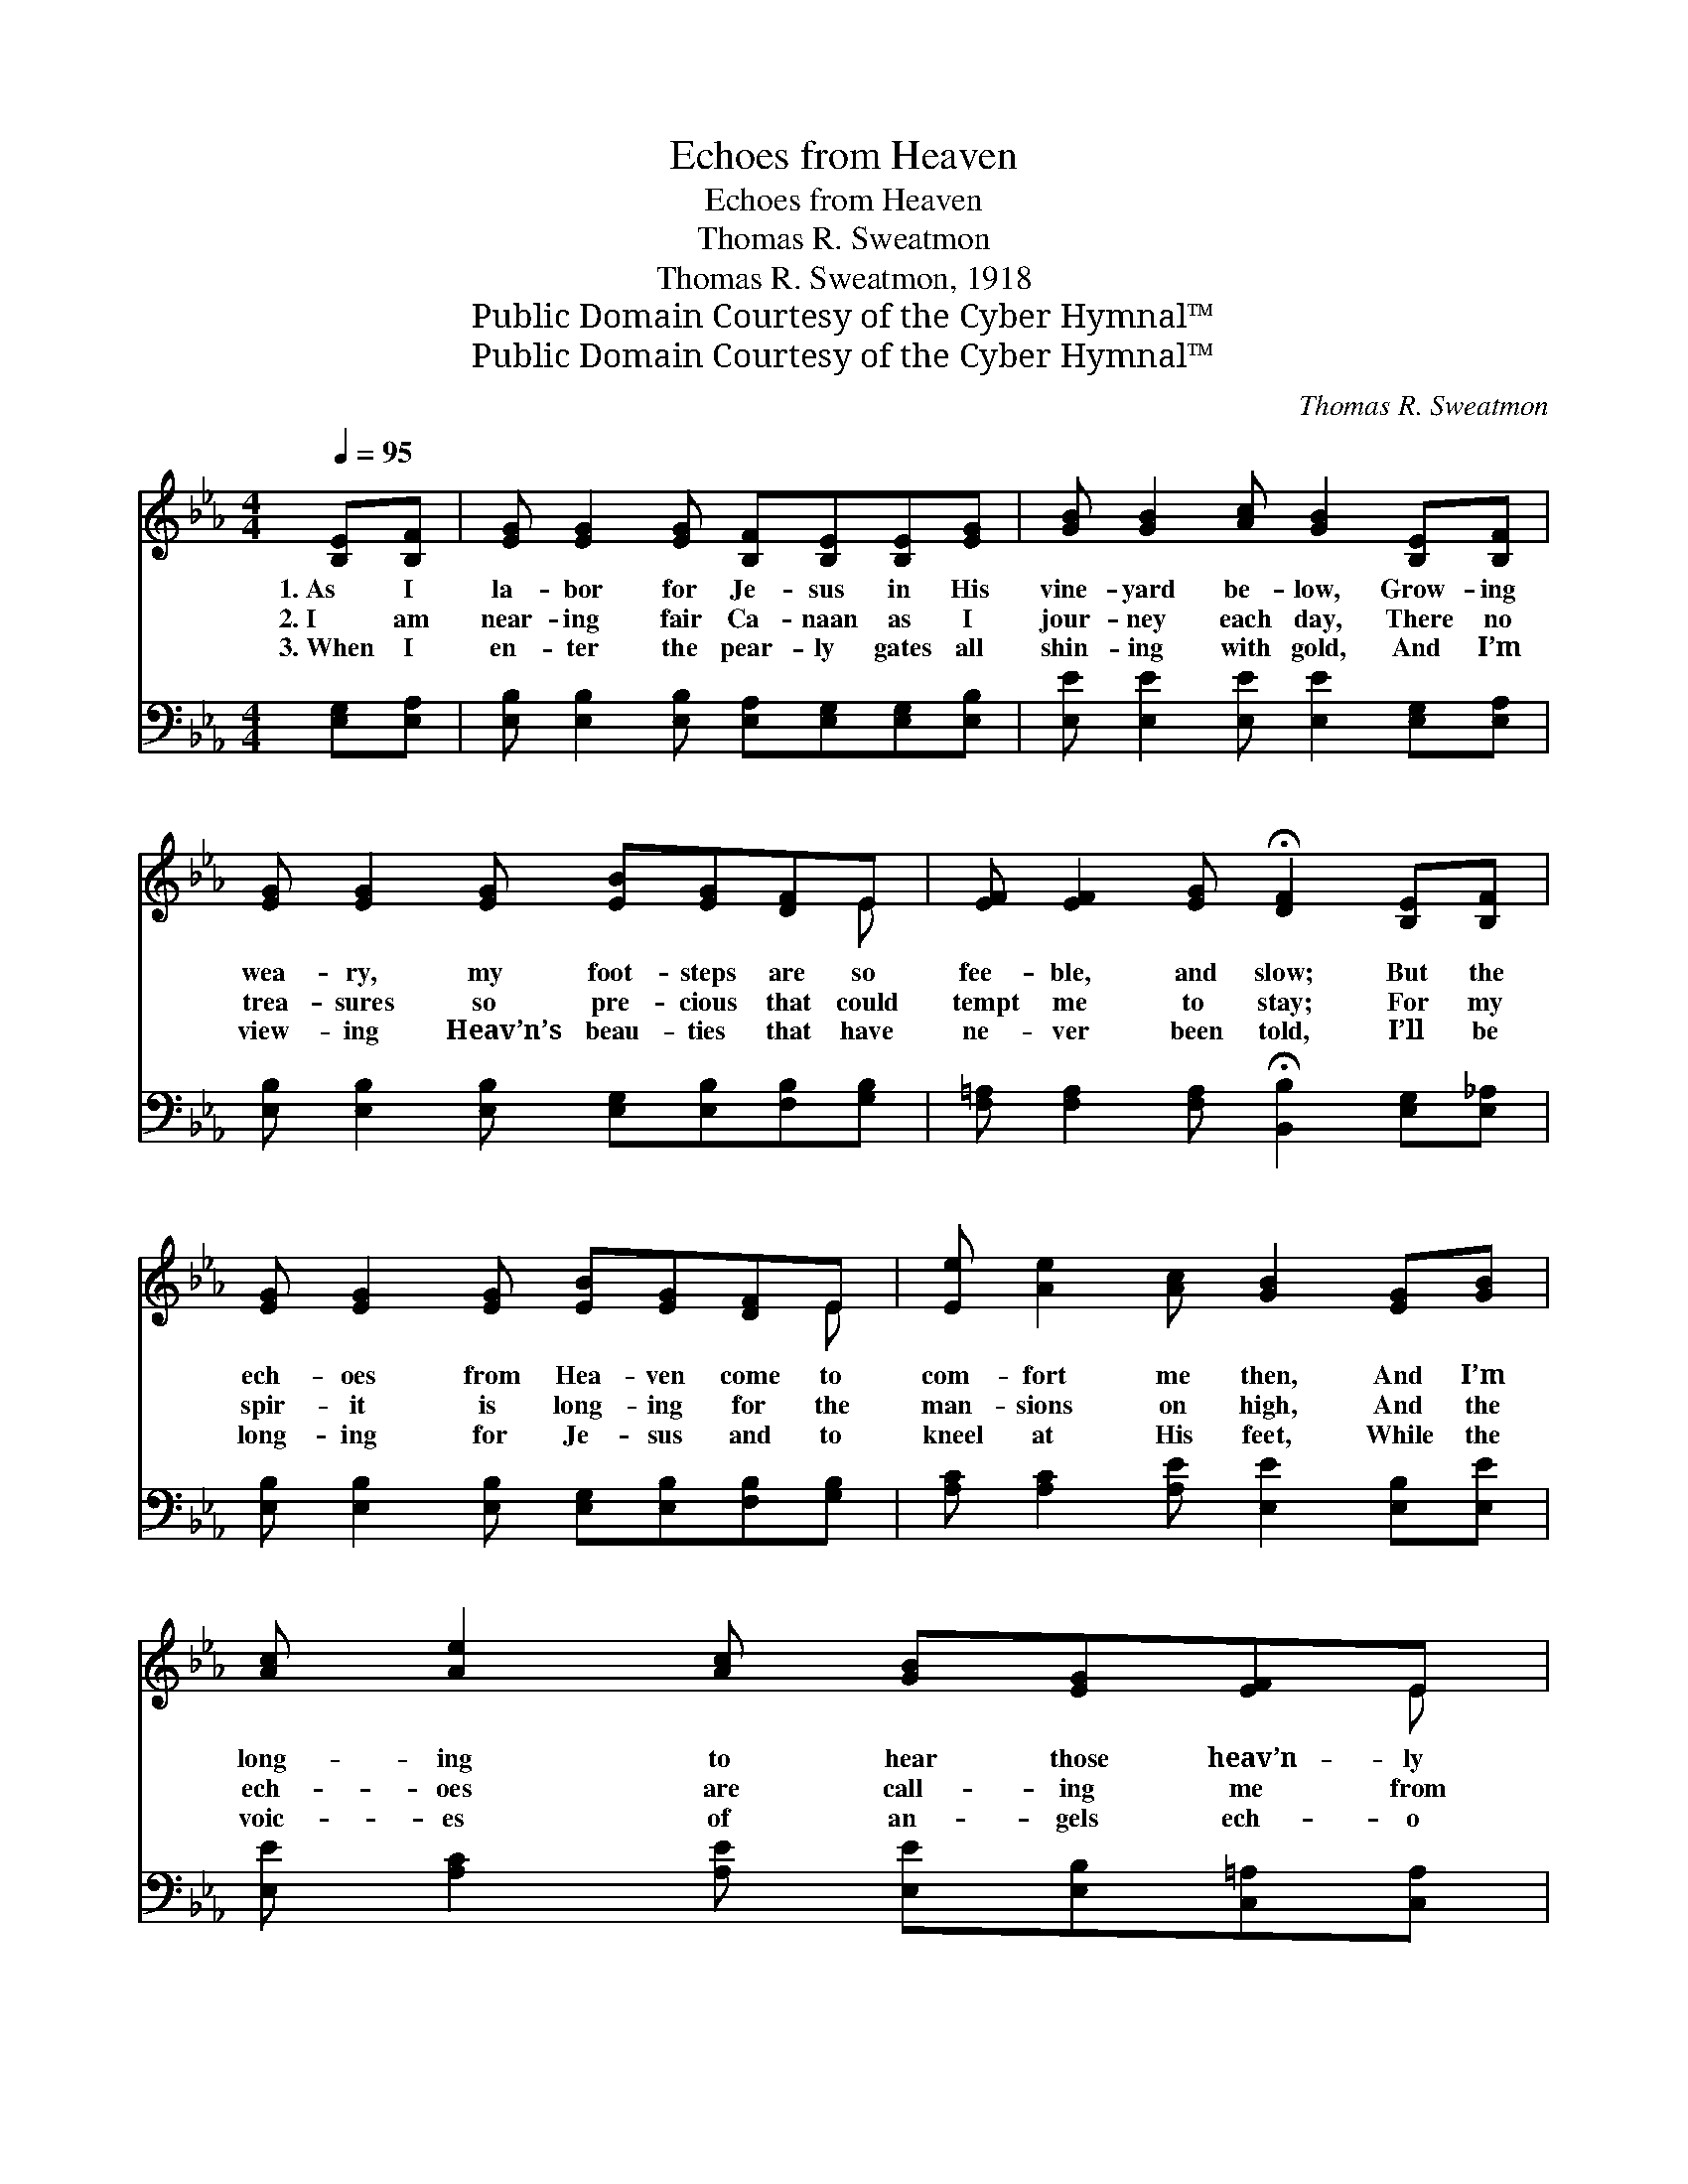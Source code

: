 X:1
T:Echoes from Heaven
T:Echoes from Heaven
T:Thomas R. Sweatmon
T:Thomas R. Sweatmon, 1918
T:Public Domain Courtesy of the Cyber Hymnal™
T:Public Domain Courtesy of the Cyber Hymnal™
C:Thomas R. Sweatmon
Z:Public Domain
Z:Courtesy of the Cyber Hymnal™
%%score ( 1 2 ) ( 3 4 )
L:1/8
Q:1/4=95
M:4/4
K:Eb
V:1 treble 
V:2 treble 
V:3 bass 
V:4 bass 
V:1
 [B,E][B,F] | [EG] [EG]2 [EG] [B,F][B,E][B,E][EG] | [GB] [GB]2 [Ac] [GB]2 [B,E][B,F] | %3
w: 1.~As I|la- bor for Je- sus in His|vine- yard be- low, Grow- ing|
w: 2.~I am|near- ing fair Ca- naan as I|jour- ney each day, There no|
w: 3.~When I|en- ter the pear- ly gates all|shin- ing with gold, And I’m|
 [EG] [EG]2 [EG] [EB][EG][DF]E | [EF] [EF]2 [EG] !fermata![DF]2 [B,E][B,F] | %5
w: wea- ry, my foot- steps are so|fee- ble, and slow; But the|
w: trea- sures so pre- cious that could|tempt me to stay; For my|
w: view- ing Heav’n’s beau- ties that have|ne- ver been told, I’ll be|
 [EG] [EG]2 [EG] [EB][EG][DF]E | [Ee] [Ae]2 [Ac] [GB]2 [EG][GB] | [Ac] [Ae]2 [Ac] [GB][EG][EF]E | %8
w: ech- oes from Hea- ven come to|com- fort me then, And I’m|long- ing to hear those heav’n- ly|
w: spir- it is long- ing for the|man- sions on high, And the|ech- oes are call- ing me from|
w: long- ing for Je- sus and to|kneel at His feet, While the|voic- es of an- gels ech- o|
 [DG] [DG]2 [DF] !fermata!E2 ||"^Refrain" [EG][EB] | [Ge] [Ge]2 [Ge] [Fd][Ge][Af][Af] | %11
w: ech- oes a- gain.|||
w: o- ver the sky.|Oh! the|e- cho from Hea- ven reach- es|
w: ’round me so sweet.|||
 e6 [B,E][B,F] | [EG] [GB]2 [GB] [Ac][GB][EG]E | [EF] [EF]2 [EG] !fermata![DF]2 [B,E][B,F] | %14
w: |||
w: me, Oh! the|an- gels’ sweet voic- es are so|pleas- ing to me. I will|
w: |||
 [EG] [EG]2 [EG] [EB][EG][DF]E | [Ee] [Ae]2 [Ac] [GB]2 [EG][GB] | [Ac] [Ae]2 [Ac] [GB][EG][EF]E | %17
w: |||
w: la- bor for Je- sus and the|glo- ry of men, While the|ech- oes from Hea- ven doth my|
w: |||
 [DG] [DG]2 [DF] !fermata!E2 |] %18
w: |
w: path- way at- tend.|
w: |
V:2
 x2 | x8 | x8 | x7 E | x8 | x7 E | x8 | x7 E | x4 E2 || x2 | x8 | (G2 AA G2) x2 | x7 E | x8 | %14
 x7 E | x8 | x7 E | x4 E2 |] %18
V:3
 [E,G,][E,A,] | [E,B,] [E,B,]2 [E,B,] [E,A,][E,G,][E,G,][E,B,] | %2
w: ~ ~|~ ~ ~ ~ ~ ~ ~|
 [E,E] [E,E]2 [E,E] [E,E]2 [E,G,][E,A,] | [E,B,] [E,B,]2 [E,B,] [E,G,][E,B,][F,B,][G,B,] | %4
w: ~ ~ ~ ~ ~ ~|~ ~ ~ ~ ~ ~ ~|
 [F,=A,] [F,A,]2 [F,A,] !fermata![B,,B,]2 [E,G,][E,_A,] | %5
w: ~ ~ ~ ~ ~ ~|
 [E,B,] [E,B,]2 [E,B,] [E,G,][E,B,][F,B,][G,B,] | [A,C] [A,C]2 [A,E] [E,E]2 [E,B,][E,E] | %7
w: ~ ~ ~ ~ ~ ~ ~|~ ~ ~ ~ ~ ~|
 [E,E] [A,C]2 [A,E] [E,E][E,B,][C,=A,][C,A,] | [B,,B,] [B,,B,]2 [B,,A,] !fermata![E,G,]2 || %9
w: ~ ~ ~ ~ ~ ~ ~|~ ~ ~ ~|
 [E,B,][E,G,] | [E,B,] [E,B,]2 [G,B,] B,B,B,B, | [E,B,]2 [A,C][A,C] [E,B,]2 [E,G,][E,A,] | %12
w: ~ ~|~ ~ ~ ~ ~ ~ ~|~ reach- es me, * *|
 [E,B,] [E,E]2 [E,E] [E,E][E,E][E,B,][G,B,] | %13
w: |
 [F,=A,] [F,A,]2 [F,A,] !fermata![B,,B,]2 [E,G,][E,_A,] | %14
w: |
 [E,B,] [E,B,]2 [E,B,] [E,G,][E,B,][F,B,][G,B,] | [A,C] [A,C]2 [A,E] [E,E]2 [E,B,][E,E] | %16
w: ||
 [E,E] [A,C]2 [A,E] [E,E][E,B,][C,=A,][C,A,] | [B,,B,] [B,,B,]2 [B,,A,] !fermata![E,G,]2 |] %18
w: ||
V:4
 x2 | x8 | x8 | x8 | x8 | x8 | x8 | x8 | x6 || x2 | x4 B,B,B,B, | x8 | x8 | x8 | x8 | x8 | x8 | %17
 x6 |] %18

